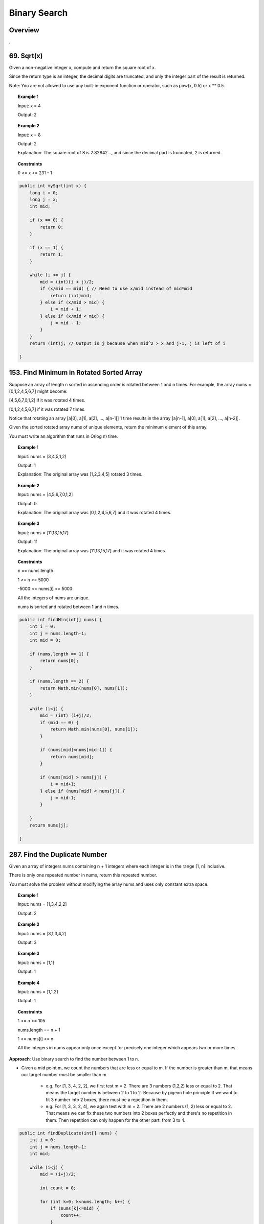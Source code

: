 ===============
Binary Search
===============

----------
Overview
----------

.

-------------
69. Sqrt(x)
-------------

Given a non-negative integer x, compute and return the square root of x.

Since the return type is an integer, the decimal digits are truncated, and only the integer part of the result is returned.

Note: You are not allowed to use any built-in exponent function or operator, such as pow(x, 0.5) or x ** 0.5.
 
.. topic:: Example 1

    Input: x = 4

    Output: 2

.. topic:: Example 2

    Input: x = 8

    Output: 2

    Explanation: The square root of 8 is 2.82842..., and since the decimal part is truncated, 2 is returned.
     
.. topic:: Constraints

    0 <= x <= 231 - 1

.. code-block:: java

    public int mySqrt(int x) {
        long i = 0;
        long j = x;
        int mid;
        
        if (x == 0) {
            return 0;
        }
        
        if (x == 1) {
            return 1;
        }
        
        while (i <= j) {
            mid = (int)(i + j)/2;
            if (x/mid == mid) { // Need to use x/mid instead of mid*mid
                return (int)mid;
            } else if (x/mid > mid) { 
                i = mid + 1;
            } else if (x/mid < mid) {
                j = mid - 1;
            }
        }
        return (int)j; // Output is j because when mid^2 > x and j-1, j is left of i
        
    }


-------------------------------------------
153. Find Minimum in Rotated Sorted Array
-------------------------------------------

Suppose an array of length n sorted in ascending order is rotated between 1 and n times. For example, the array nums = [0,1,2,4,5,6,7] might become:

[4,5,6,7,0,1,2] if it was rotated 4 times.

[0,1,2,4,5,6,7] if it was rotated 7 times.

Notice that rotating an array [a[0], a[1], a[2], ..., a[n-1]] 1 time results in the array [a[n-1], a[0], a[1], a[2], ..., a[n-2]].

Given the sorted rotated array nums of unique elements, return the minimum element of this array.

You must write an algorithm that runs in O(log n) time.


.. topic:: Example 1

    Input: nums = [3,4,5,1,2]

    Output: 1

    Explanation: The original array was [1,2,3,4,5] rotated 3 times.

.. topic:: Example 2

    Input: nums = [4,5,6,7,0,1,2]

    Output: 0

    Explanation: The original array was [0,1,2,4,5,6,7] and it was rotated 4 times.

.. topic:: Example 3

    Input: nums = [11,13,15,17]

    Output: 11

    Explanation: The original array was [11,13,15,17] and it was rotated 4 times. 
 
.. topic:: Constraints

    n == nums.length

    1 <= n <= 5000

    -5000 <= nums[i] <= 5000

    All the integers of nums are unique.

    nums is sorted and rotated between 1 and n times.

.. code-block:: java

    public int findMin(int[] nums) {
        int i = 0;
        int j = nums.length-1;
        int mid = 0;
        
        if (nums.length == 1) {
            return nums[0];
        }
        
        if (nums.length == 2) {
            return Math.min(nums[0], nums[1]);
        }
        
        while (i<j) {
            mid = (int) (i+j)/2;
            if (mid == 0) {
                return Math.min(nums[0], nums[1]);
            }
            
            if (nums[mid]<nums[mid-1]) {
                return nums[mid];
            }

            if (nums[mid] > nums[j]) {
                i = mid+1;
            } else if (nums[mid] < nums[j]) {
                j = mid-1;
            }
        
        }
        return nums[j];
        
    }

--------------------------------
287. Find the Duplicate Number
--------------------------------

Given an array of integers nums containing n + 1 integers where each integer is in the range [1, n] inclusive.

There is only one repeated number in nums, return this repeated number.

You must solve the problem without modifying the array nums and uses only constant extra space.

 

.. topic:: Example 1

    Input: nums = [1,3,4,2,2]

    Output: 2

.. topic:: Example 2

    Input: nums = [3,1,3,4,2]

    Output: 3

.. topic:: Example 3

    Input: nums = [1,1]

    Output: 1

.. topic:: Example 4

    Input: nums = [1,1,2]

    Output: 1
 
.. topic:: Constraints

    1 <= n <= 105

    nums.length == n + 1

    1 <= nums[i] <= n

    All the integers in nums appear only once except for precisely one integer which appears two or more times.

**Approach**: Use binary search to find the number between 1 to n.

- Given a mid point m, we count the numbers that are less or equal to m. If the number is greater than m, that means our target number must be smaller than m.

    - e.g. For [1, 3, 4, 2, 2], we first test m = 2. There are 3 numbers (1,2,2) less or equal to 2. That means the target number is between 2 to 1 to 2. Because by pigeon hole principle if we want to fit 3 number into 2 boxes, there must be a repetition in them.

    - e.g. For [1, 3, 3, 2, 4], we again test with m = 2. There are 2 numbers (1, 2) less or equal to 2. That means we can fix these two numbers into 2 boxes perfectly and there's no repetition in them. Then repetition can only happen for the other part: from 3 to 4.

.. code-block:: java

    public int findDuplicate(int[] nums) {
        int i = 0;
        int j = nums.length-1;
        int mid;
        
        while (i<j) {
            mid = (i+j)/2;
            
            int count = 0;
            
            for (int k=0; k<nums.length; k++) {
                if (nums[k]<=mid) {
                    count++;
                }
            }
            
            if (count > mid) {
                j = mid;
            } else {
                i = mid+1;
            }
            
        }
        return i;
    }      

